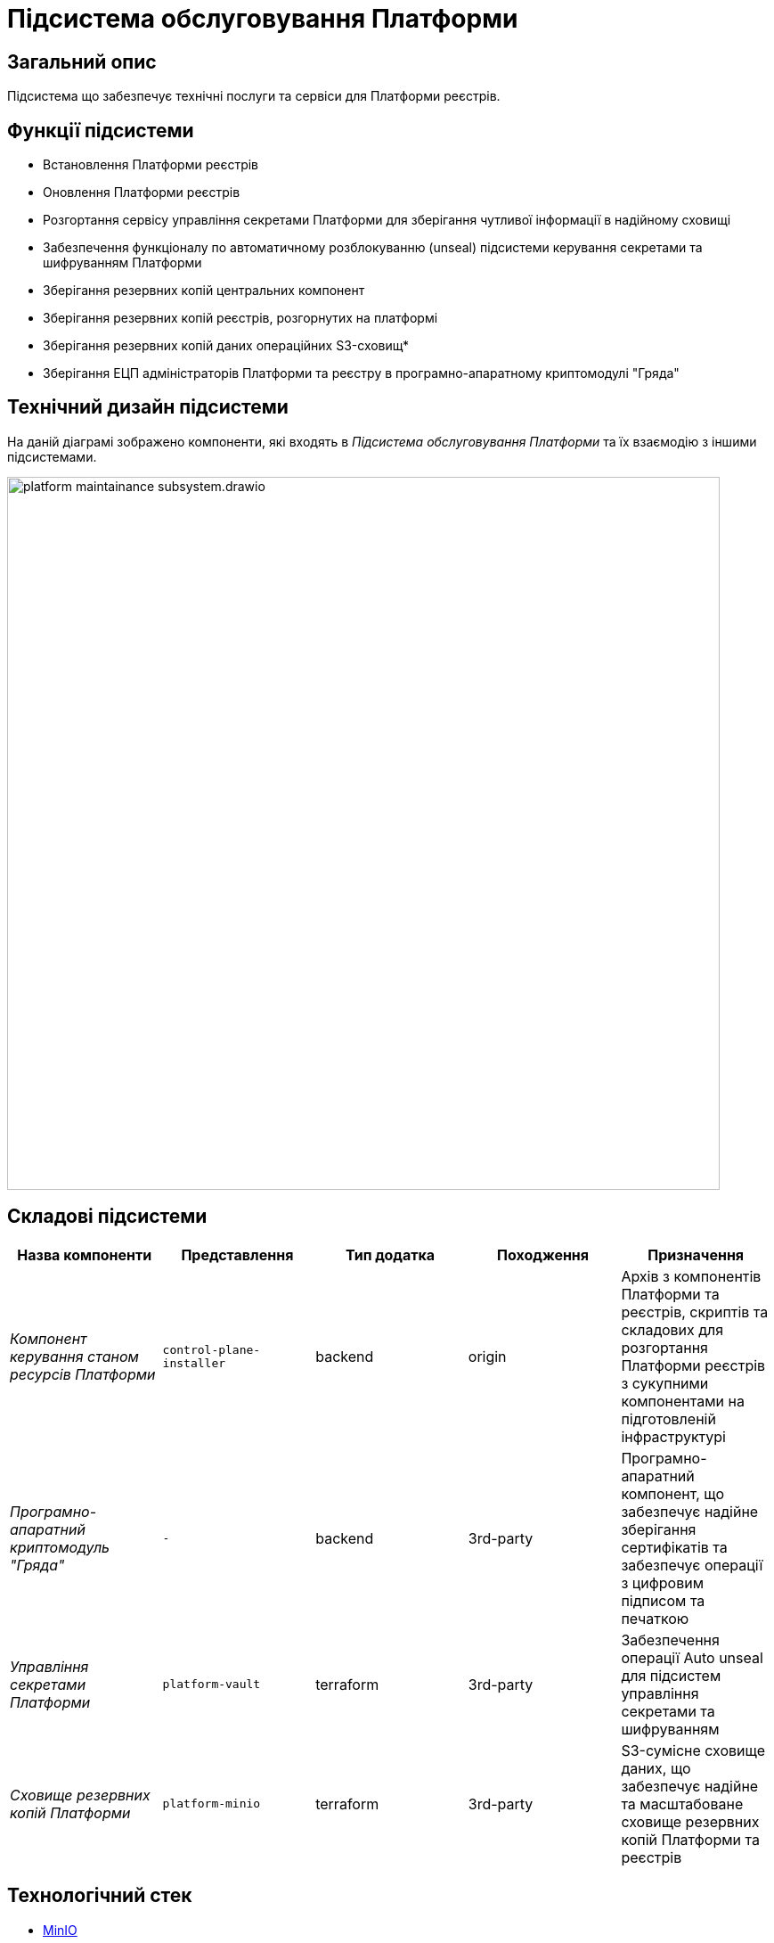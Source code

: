 = Підсистема обслуговування Платформи

== Загальний опис

Підсистема що забезпечує технічні послуги та сервіси для Платформи реєстрів.

== Функції підсистеми

* Встановлення Платформи реєстрів
* Оновлення Платформи реєстрів
* Розгортання сервісу управління секретами Платформи для зберігання чутливої інформації в надійному сховищі
* Забезпечення функціоналу по автоматичному розблокуванню (unseal) підсистеми керування секретами та шифруванням Платформи
* Зберігання резервних копій центральних компонент
* Зберігання резервних копій реєстрів, розгорнутих на платформі
* Зберігання резервних копій даних операційних S3-сховищ*
* Зберігання ЕЦП адміністраторів Платформи та реєстру в програмно-апаратному криптомодулі "Гряда"

== Технічний дизайн підсистеми

На даній діаграмі зображено компоненти, які входять в _Підсистема обслуговування Платформи_ та їх взаємодію з іншими підсистемами.

image::architecture/maintainance/platform-maintainance-subsystem.drawio.svg[width=800,float="center",align="center"]

== Складові підсистеми

|===
|Назва компоненти|Представлення|Тип додатка|Походження|Призначення

|_Компонент керування станом ресурсів Платформи_
|`control-plane-installer`
|backend
|origin
|Архів з компонентів Платформи та реєстрів, скриптів та складових для розгортання Платформи реєстрів з сукупними компонентами
на підготовленій інфраструктурі

|_Програмно-апаратний криптомодуль "Гряда"_
|`-`
|backend
|3rd-party
|Програмно-апаратний компонент, що забезпечує надійне зберігання сертифікатів та забезпечує операції з цифровим підписом
та печаткою

|_Управління секретами Платформи_
|`platform-vault`
|terraform
|3rd-party
|Забезпечення операції Auto unseal для підсистем управління секретами та шифруванням

|_Сховище резервних копій Платформи_
|`platform-minio`
|terraform
|3rd-party
|S3-сумісне сховище даних, що забезпечує надійне та масштабоване сховище резервних копій Платформи та реєстрів
|===

== Технологічний стек
* xref:arch:architecture/platform-technologies.adoc#minio[MinIO]
* xref:arch:architecture/platform-technologies.adoc#okd[OKD]
* xref:arch:architecture/platform-technologies.adoc#vault[HashiCorp Vault]

== Атрибути якості підсистеми

=== _Reliability_
Підсистема обслуговування Платформи розроблена із забезпеченням надійності та безпечного збереження резервних копій Платформи та реєстрів.

=== _Usability_
Підсистема обслуговування Платформи проста для розуміння та використання та має чіткі і стислі інструкції застосування.

=== _Portability_
Підсистема обслуговування Платформи розроблена з урахуванням сумісності між різними постачальниками інфраструктури та встановлюється
як у хмарні інфраструктурні середовища (AWS), так і в локальне серверне обладнання (vSphere).

=== _Modularity_
Компоненти підсистеми обслуговування реєстрів складаються з модулів та функцій, що забезпечує легку підтримку, повторне використання
та спрощує розуміння підсистеми.
